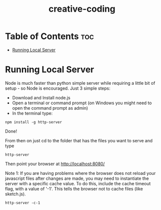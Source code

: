 #+title: creative-coding

* Table of Contents :toc:
- [[#running-local-server][Running Local Server]]

* Running Local Server
Node is much faster than python simple server while requiring a little bit of setup - so Node is encouraged. Just 3 simple steps:
+ Download and Install node.js
+ Open a terminal or command prompt (on Windows you might need to open the command prompt as admin)
+ In the terminal type:
#+begin_src shell
npm install -g http-server
#+end_src

Done!

From then on just cd to the folder that has the files you want to serve and type
#+begin_src shell
http-server
#+end_src
Then point your browser at http://localhost:8080/

Note 1: If you are having problems where the browser does not reload your javascript files after changes are made, you may need to instantiate the server with a specific cache value. To do this, include the cache timeout flag, with a value of '-1'. This tells the browser not to cache files (like sketch.js).
#+begin_src shell
http-server -c-1
#+end_src
